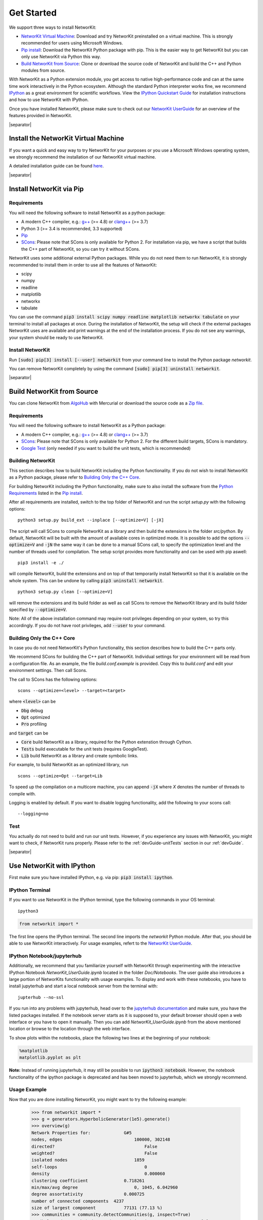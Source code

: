 .. |separator| raw:: html

	<div style="padding-top: 25px; border-bottom: 1px solid #d4d7d9;"></div>


.. _get_started:

===========
Get Started
===========

We support three ways to install NetworKit:

- `NetworKit Virtual Machine`_: Download and try NetworKit preinstalled on a virtual machine. This is strongly recommended for users using Microsoft Windows.

- `Pip install`_: Download the NetworKit Python package with pip. This is the easier way to get NetworKit but you can only use NetworKit via Python this way.

- `Build NetworKit from Source`_: Clone or download the source code of NetworKit and build the C++ and Python modules from source.



With NetworKit as a Python extension module, you get access to native high-performance code and can at the same time work interactively in the Python ecosystem. Although the standard Python interpreter works fine, we recommend `IPython <http://ipython.readthedocs.org/en/stable/>`_ as a great environment for scientific workflows. View the `IPython Quickstart Guide`_ for installation instructions and how to use NetworKit with IPython.


Once you have installed NetworKit, please make sure to check out our `NetworKit UserGuide <http://nbviewer.ipython.org/urls/networkit.iti.kit.edu/data/uploads/docs/NetworKit_UserGuide.ipynb>`_ for an overview of the features provided in NetworKit.

|separator|

.. _NetworKit Virtual Machine:

Install the NetworKit Virtual Machine
=====================================

If you want a quick and easy way to try NetworKit for your purposes or you use a Microsoft Windows operating system, we strongly recommend the installation of our NetworKit virtual machine.

A detailed installation guide can be found `here <_static/Installation-Guide.pdf>`_.


|separator|


.. _Pip install:

Install NetworKit via Pip
=========================

.. _Python Requirements:

Requirements
~~~~~~~~~~~~

You will need the following software to install NetworKit as a python package:

- A modern C++ compiler, e.g.: `g++ <https://gcc.gnu.org>`_ (>= 4.8) or `clang++ <http://clang.llvm.org>`_ (>= 3.7)
- Python 3 (>= 3.4 is recommended, 3.3 supported)
- `Pip <https://pypi.python.org/pypi/pip>`_
- `SCons <http://scons.org>`_: Please note that SCons is only available for Python 2. For installation via pip, we have a script that builds the C++ part of NetworKit, so you can try it without SCons.

NetworKit uses some additional external Python packages. While you do not need them to run NetworKit, it is strongly recommended to install them in order to use all the features of NetworKit:

- scipy
- numpy
- readline
- matplotlib
- networkx
- tabulate

You can use the command :code:`pip3 install scipy numpy readline matplotlib networkx tabulate` on your terminal to install all packages at once. During the installation of NetworKit, the setup will check if the external packages NetworKit uses are available and print warnings at the end of the installation process. If you do not see any warnings, your system should be ready to use NetworKit.


Install NetworKit
~~~~~~~~~~~~~~~~~

Run :code:`[sudo] pip[3] install [--user] networkit` from your command line to install the Python package *networkit*.

You can remove NetworKit completely by using the command :code:`[sudo] pip[3] uninstall networkit`.


|separator|

.. _Build NetworKit from Source:

Build NetworKit from Source
===========================

You can clone NetworKit from `AlgoHub <http://algohub.iti.kit.edu/parco/NetworKit/NetworKit/>`_ with Mercurial or download the source code as a `Zip file <https://networkit.iti.kit.edu/data/uploads/networkit.zip>`_.

Requirements
~~~~~~~~~~~~

You will need the following software to install NetworKit as a Python package:

- A modern C++ compiler, e.g.: `g++ <https://gcc.gnu.org>`_ (>= 4.8) or `clang++ <http://clang.llvm.org>`_ (>= 3.7)
- `SCons <http://scons.org>`_: Please note that SCons is only available for Python 2. For the different build targets, SCons is mandatory.
- `Google Test <https://github.com/google/googletest>`_ (only needed if you want to build the unit tests, which is recommended)

Building NetworKit
~~~~~~~~~~~~~~~~~~

This section describes how to build NetworKit including the Python functionality. If you do not wish to install NetworKit as a Python package, please refer to `Building Only the C++ Core`_.

For building NetworKit including the Python functionality, make sure to also install the software from the `Python Requirements`_ listed in the `Pip install`_.

After all requirements are installed, switch to the top folder of NetworKit and run the script *setup.py* with the following options:
::
	python3 setup.py build_ext --inplace [--optimize=V] [-jX]

The script will call SCons to compile NetworKit as a library and then build the extensions in the folder *src/python*. By default, NetworKit will be built with the amount of available cores in optimized mode. It is possible to add the options :code:`--optimize=V` and :code:`-jN` the same way it can be done to a manual SCons call, to specify the optimization level and the number of threads used for compilation. The setup script provides more functionality and can be used with pip aswell:
::
	pip3 install -e ./

will compile NetworKit, build the extensions and on top of that temporarily install NetworKit so that it is available on the whole system. This can be undone by calling :code:`pip3 uninstall networkit`.
::
	python3 setup.py clean [--optimize=V]

will remove the extensions and its build folder as well as call SCons to remove the NetworKit library and its build folder specified by :code:`--optimize=V`.

Note: All of the above installation command may require root privileges depending on your system, so try this accordingly. If you do not have root privileges, add :code:`--user` to your command.


Building Only the C++ Core
~~~~~~~~~~~~~~~~~~~~~~~~~~

In case you do not need NetworKit's Python functionality, this section describes how to build the C++ parts only.

We recommend SCons for building the C++ part of NetworKit. Individual settings for your environment will be read from a configuration file. As an example, the file *build.conf.example* is provided. Copy this to *build.conf* and edit your environment settings. Then call Scons.

The call to SCons has the following options:
::
	scons --optimize=<level> --target=<target>

where :code:`<level>` can be

- :code:`Dbg` debug
- :code:`Opt` optimized
- :code:`Pro` profiling

and :code:`target` can be

- :code:`Core` build NetworKit as a library, required for the Python extenstion through Cython.
- :code:`Tests` build executable for the unit tests (requires GoogleTest).
- :code:`Lib` build NetworKit as a library and create symbolic links.

For example, to build NetworKit as an optimized library, run
::
	scons --optimize=Opt --target=Lib

To speed up the compilation on a multicore machine, you can append :code:`-jX` where *X* denotes the number of threads to compile with.

Logging is enabled by default. If you want to disable logging functionality, add the following to your scons call:
::
	--logging=no

Test
~~~~

You actually do not need to build and run our unit tests. However, if you experience any issues with NetworKit, you might want to check, if NetworKit runs properly. Please refer to the :ref:`devGuide-unitTests` section in our :ref:`devGuide`.


|separator|


.. _IPython Quickstart Guide:

Use NetworKit with IPython
==========================

First make sure you have installed IPython, e.g. via pip: :code:`pip3 install ipython`.

IPython Terminal
~~~~~~~~~~~~~~~~

If you want to use NetworKit in the IPython terminal, type the following commands in your OS terminal:
::
	ipython3

.. code-block:: python

	from networkit import *

The first line opens the IPython terminal. The second line imports the *networkit* Python module. After that, you should be able to use NetworKit interactively. For usage examples, refert to the `NetworKit UserGuide <http://nbviewer.ipython.org/urls/networkit.iti.kit.edu/data/uploads/docs/NetworKit_UserGuide.ipynb>`_.

IPython Notebook/jupyterhub
~~~~~~~~~~~~~~~~~~~~~~~~~~~

Additionally, we recommend that you familiarize yourself with NetworKit through experimenting with the interactive IPython Notebook `NetworKit_UserGuide.ipynb` located in the folder `Doc/Notebooks`. The user guide also introduces a large portion of NetworKits functionality with usage examples. To display and work with these notebooks, you have to install jupyterhub and start a local notebook server from the terminal with:
::
	jupterhub --no-ssl

If you run into any problems with jupyterhub, head over to the `jupyterhub documentation <https://jupyterhub.readthedocs.io/en/latest/>`_ and make sure, you have the listed packages installed. If the notebook server starts as it is supposed to, your default browser should open a web interface or you have to open it manually. Then you can add `NetworKit_UserGuide.ipynb` from the above mentioned location or browse to the location through the web interface.

To show plots within the notebooks, place the following two lines at the beginning of your notebook:

.. code-block:: python

	%matplotlib
	matplotlib.pyplot as plt

**Note:** Instead of running jupyterhub, it may still be possible to run :code:`ipython3 notebook`. However, the notebook functionality of the ipython package is deprecated and has been moved to jupyterhub, which we strongly recommend.

Usage Example
~~~~~~~~~~~~~

Now that you are done installing NetworKit, you might want to try the following example:

	>>> from networkit import *
	>>> g = generators.HyperbolicGenerator(1e5).generate()
	>>> overview(g)
	Network Properties for:		    G#5
	nodes, edges			        100000, 302148
	directed?			            False
	weighted?			            False
	isolated nodes			        1859
	self-loops			            0
	density				            0.000060
	clustering coefficient		    0.718261
	min/max/avg degree		        0, 1045, 6.042960
	degree assortativity		    0.000725
	number of connected components	4237
	size of largest component	    77131 (77.13 %)
	>>> communities = community.detectCommunities(g, inspect=True)
	PLM(balanced,pc,turbo) detected communities in 0.3781468868255615 [s]
	solution properties:
	-------------------  -----------
	# communities        4468
	min community size      1
	max community size   1820
	avg. community size    22.3814
	modularity              0.989285
	-------------------  -----------
	>>>
